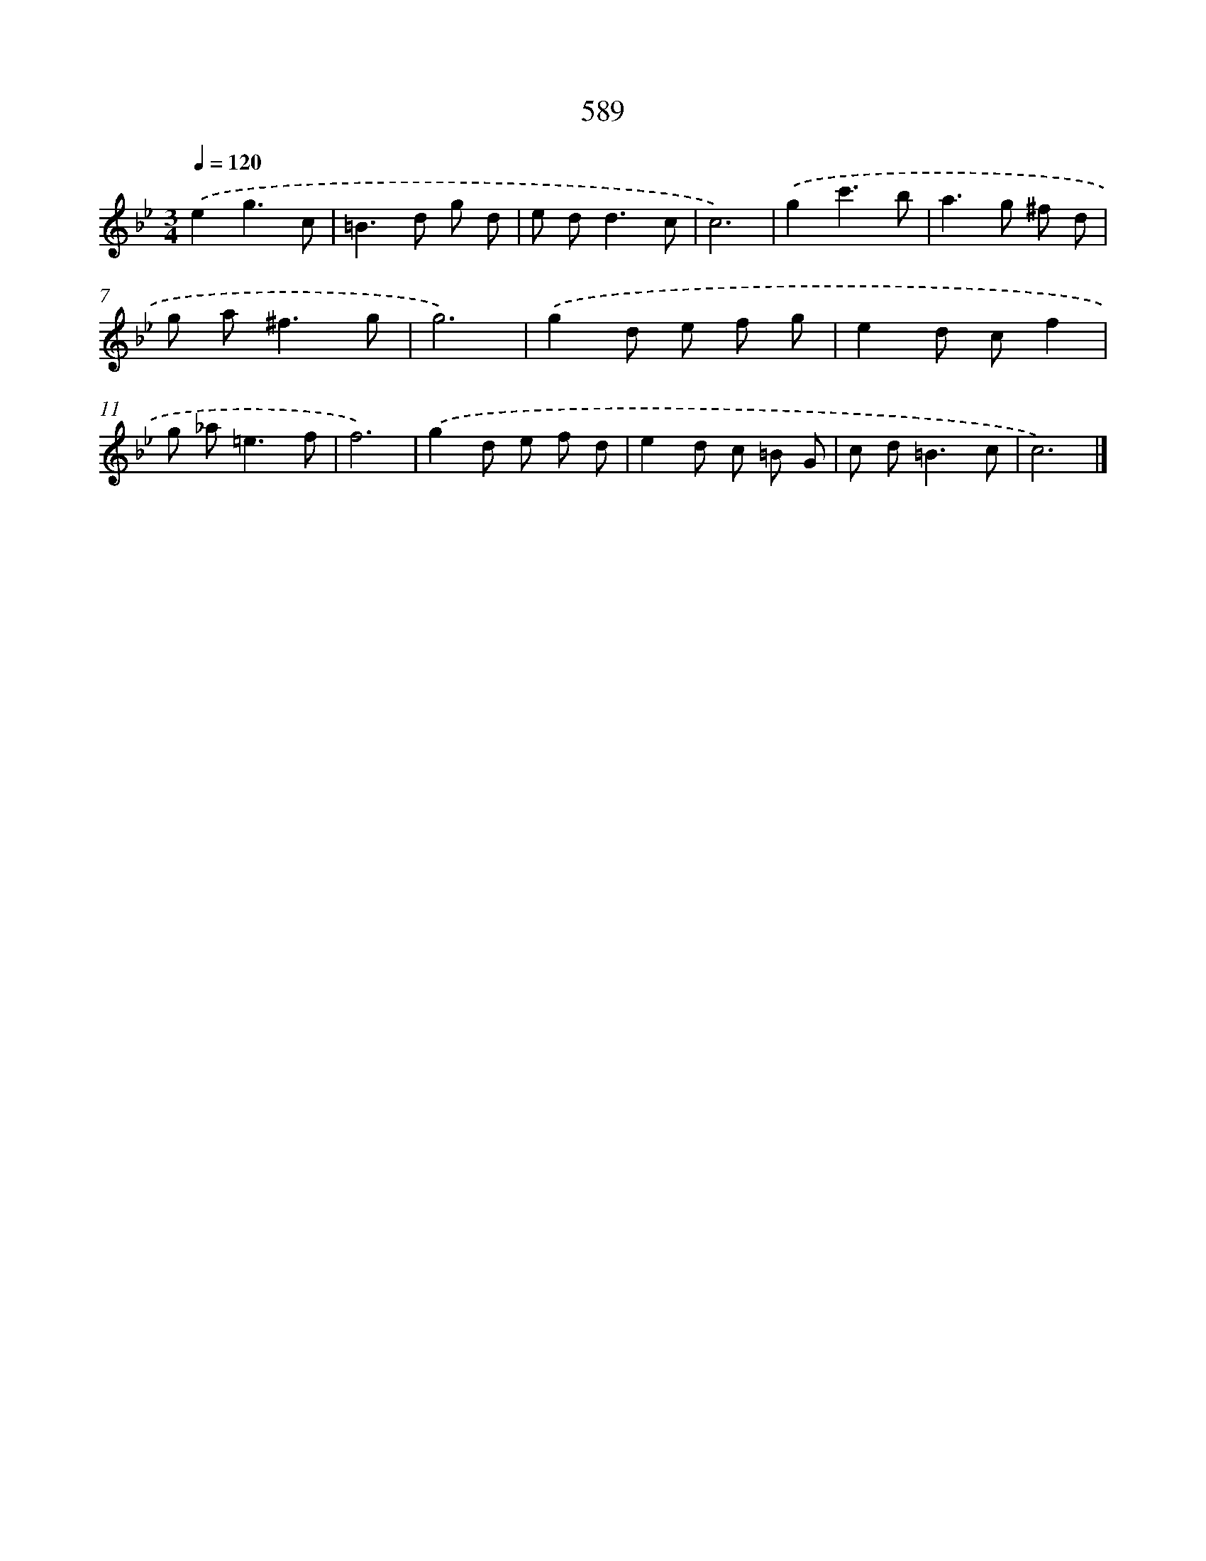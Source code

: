 X: 8345
T: 589
%%abc-version 2.0
%%abcx-abcm2ps-target-version 5.9.1 (29 Sep 2008)
%%abc-creator hum2abc beta
%%abcx-conversion-date 2018/11/01 14:36:46
%%humdrum-veritas 2929073710
%%humdrum-veritas-data 3004087582
%%continueall 1
%%barnumbers 0
L: 1/8
M: 3/4
Q: 1/4=120
K: Bb clef=treble
.('e2g3c |
=B2>d2 g d |
e d2<d2c |
c6) |
.('g2c'3b |
a2>g2 ^f d |
g a2<^f2g |
g6) |
.('g2d e f g |
e2d cf2 |
g _a2<=e2f |
f6) |
.('g2d e f d |
e2d c =B G |
c d2<=B2c |
c6) |]
